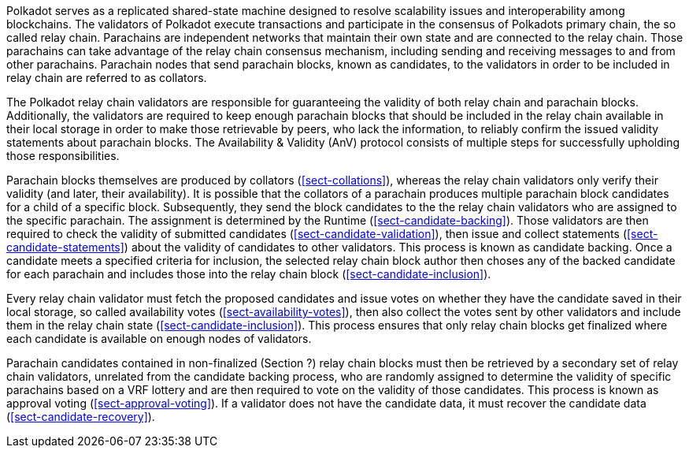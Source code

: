[preface]
Polkadot serves as a replicated shared-state machine designed to resolve
scalability issues and interoperability among blockchains. The validators of
Polkadot execute transactions and participate in the consensus of Polkadots
primary chain, the so called relay chain. Parachains are independent networks
that maintain their own state and are connected to the relay chain. Those
parachains can take advantage of the relay chain consensus mechanism, including
sending and receiving messages to and from other parachains. Parachain nodes
that send parachain blocks, known as candidates, to the validators in order to
be included in relay chain are referred to as collators.

The Polkadot relay chain validators are responsible for guaranteeing the
validity of both relay chain and parachain blocks. Additionally, the validators
are required to keep enough parachain blocks that should be included in the
relay chain available in their local storage in order to make those retrievable
by peers, who lack the information, to reliably confirm the issued validity
statements about parachain blocks. The Availability & Validity (AnV) protocol
consists of multiple steps for successfully upholding those responsibilities.

Parachain blocks themselves are produced by collators (<<sect-collations>>),
whereas the relay chain validators only verify their validity (and later, their
availability). It is possible that the collators of a parachain  produces
multiple parachain block candidates for a child of a specific block.
Subsequently, they send the block candidates to the the relay chain validators
who are assigned to the specific parachain. The assignment is determined by the
Runtime (<<sect-candidate-backing>>). Those validators are then required to
check the validity of submitted candidates (<<sect-candidate-validation>>), then
issue and collect statements (<<sect-candidate-statements>>) about the validity
of candidates to other validators. This process is known as candidate backing.
Once a candidate meets a specified criteria for inclusion, the selected relay
chain block author then choses any of the backed candidate for each parachain
and includes those into the relay chain block (<<sect-candidate-inclusion>>).

Every relay chain validator must fetch the proposed candidates and issue votes
on whether they have the candidate saved in their local storage, so called
availability votes (<<sect-availability-votes>>), then also collect the votes
sent by other validators and include them in the relay chain state
(<<sect-candidate-inclusion>>). This process ensures that only relay chain
blocks get finalized where each candidate is available on enough nodes of
validators.

Parachain candidates contained in non-finalized (Section ?) relay chain blocks
must then be retrieved by a secondary set of relay chain validators, unrelated
from the candidate backing process, who are randomly assigned to determine the
validity of specific parachains based on a VRF lottery and are then required to
vote on the validity of those candidates. This process is known as approval
voting (<<sect-approval-voting>>). If a validator does not have the candidate
data, it must recover the candidate data (<<sect-candidate-recovery>>).
